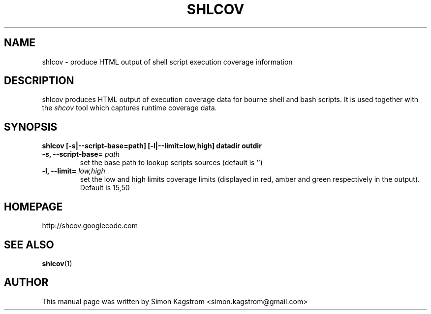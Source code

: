 .TH SHLCOV 1 "December 14, 2008"
.SH NAME
shlcov - produce HTML output of shell script execution coverage information
.SH DESCRIPTION
.PP
shlcov produces HTML output of execution coverage data for bourne shell and
bash scripts. It is used together with the
.I shcov
tool which captures runtime coverage data.
.SH SYNOPSIS
\fBshlcov [-s|--script-base=path] [-l|--limit=low,high] datadir outdir\fR
.TP
\fB\-s, --script-base=\fR \fIpath\fR
set the base path to lookup scripts sources (default is '')\fR
.PP
.TP
\fB\-l, --limit=\fR \fIlow,high\fR
set the low and high limits coverage limits (displayed in red, amber and green
respectively in the output). Default is 15,50\fR
.PP
.SH HOMEPAGE
http://shcov.googlecode.com
.SH SEE ALSO
.BR shlcov (1)
.SH AUTHOR
This manual page was written by Simon Kagstrom <simon.kagstrom@gmail.com>

